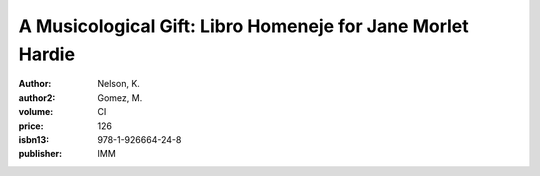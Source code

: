 A Musicological Gift: Libro Homeneje for Jane Morlet Hardie
===========================================================

:author: Nelson, K.
:author2: Gomez, M.
:volume: CI
:price: 126
:isbn13: 978-1-926664-24-8
:publisher: IMM

